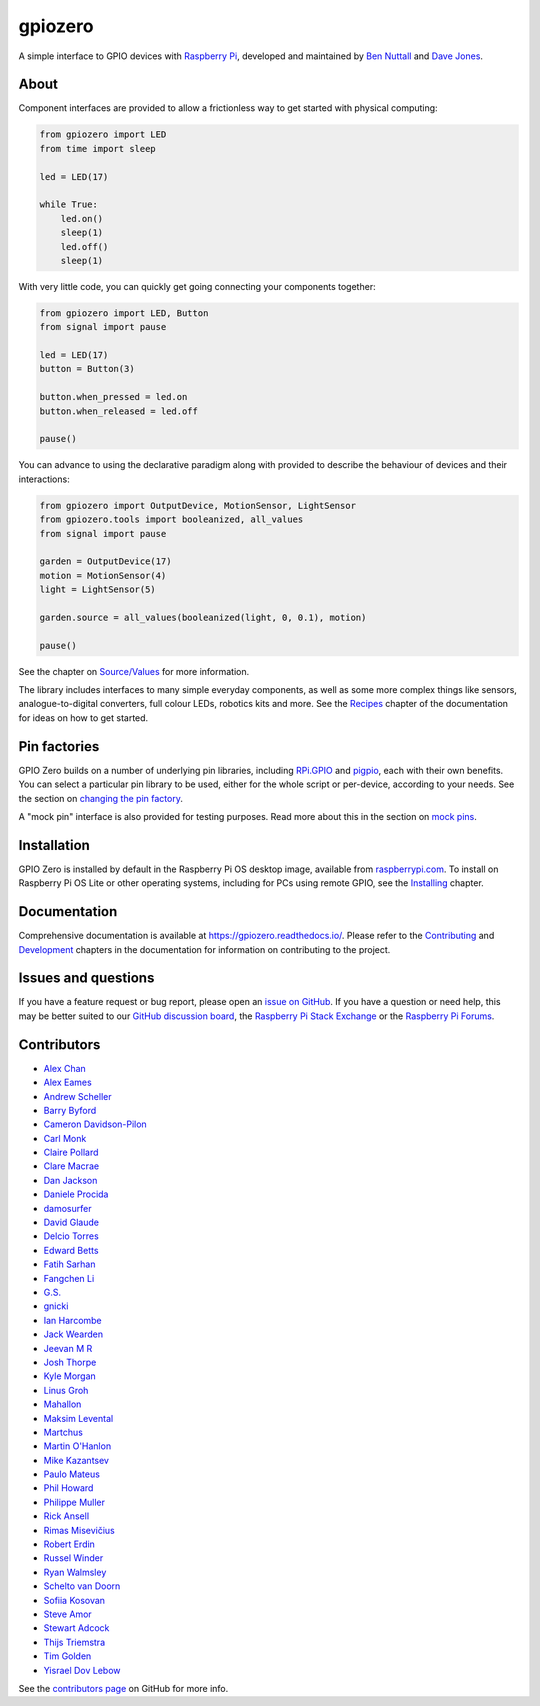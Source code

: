 ========
gpiozero
========

A simple interface to GPIO devices with `Raspberry Pi`_, developed and
maintained by `Ben Nuttall`_ and `Dave Jones`_.

.. _Raspberry Pi: https://www.raspberrypi.com/
.. _Ben Nuttall: https://github.com/bennuttall
.. _Dave Jones: https://github.com/waveform80

About
=====

Component interfaces are provided to allow a frictionless way to get started
with physical computing:

.. code:: python

    from gpiozero import LED
    from time import sleep

    led = LED(17)

    while True:
        led.on()
        sleep(1)
        led.off()
        sleep(1)

With very little code, you can quickly get going connecting your components
together:

.. code:: python

    from gpiozero import LED, Button
    from signal import pause

    led = LED(17)
    button = Button(3)

    button.when_pressed = led.on
    button.when_released = led.off

    pause()

You can advance to using the declarative paradigm along with provided
to describe the behaviour of devices and their interactions:

.. code:: python

    from gpiozero import OutputDevice, MotionSensor, LightSensor
    from gpiozero.tools import booleanized, all_values
    from signal import pause

    garden = OutputDevice(17)
    motion = MotionSensor(4)
    light = LightSensor(5)

    garden.source = all_values(booleanized(light, 0, 0.1), motion)

    pause()

See the chapter on `Source/Values`_ for more information.

.. _Source/Values: https://gpiozero.readthedocs.io/en/stable/source_values.html

The library includes interfaces to many simple everyday components, as well as
some more complex things like sensors, analogue-to-digital converters, full
colour LEDs, robotics kits and more. See the `Recipes`_ chapter of the
documentation for ideas on how to get started.

.. _Recipes: https://gpiozero.readthedocs.io/en/stable/recipes.html

Pin factories
=============

GPIO Zero builds on a number of underlying pin libraries, including `RPi.GPIO`_
and `pigpio`_, each with their own benefits. You can select a particular pin
library to be used, either for the whole script or per-device, according to your
needs. See the section on `changing the pin factory`_.

.. _RPi.GPIO: https://pypi.org/project/RPi.GPIO
.. _pigpio: https://pypi.org/project/pigpio
.. _changing the pin factory: https://gpiozero.readthedocs.io/en/stable/api_pins.html#changing-the-pin-factory

A "mock pin" interface is also provided for testing purposes. Read more about
this in the section on `mock pins`_.

.. _mock pins: https://gpiozero.readthedocs.io/en/stable/api_pins.html#mock-pins

Installation
============

GPIO Zero is installed by default in the Raspberry Pi OS desktop image,
available from `raspberrypi.com`_. To install on Raspberry Pi OS Lite or other
operating systems, including for PCs using remote GPIO, see the `Installing`_
chapter.

.. _raspberrypi.com: https://www.raspberrypi.com/software/
.. _Installing: https://gpiozero.readthedocs.io/en/stable/installing.html

Documentation
=============

Comprehensive documentation is available at https://gpiozero.readthedocs.io/.
Please refer to the `Contributing`_ and `Development`_ chapters in the
documentation for information on contributing to the project.

.. _Contributing: https://gpiozero.readthedocs.io/en/stable/contributing.html
.. _Development: https://gpiozero.readthedocs.io/en/stable/development.html

Issues and questions
====================

If you have a feature request or bug report, please open an `issue on GitHub`_.
If you have a question or need help, this may be better suited to our `GitHub
discussion board`_, the `Raspberry Pi Stack Exchange`_ or the `Raspberry Pi
Forums`_.

.. _issue on GitHub: https://github.com/gpiozero/gpiozero/issues/new
.. _GitHub discussion board: https://github.com/gpiozero/gpiozero/discussions
.. _Raspberry Pi Stack Exchange: https://raspberrypi.stackexchange.com/
.. _Raspberry Pi Forums: https://forums.raspberrypi.com/

Contributors
============

- `Alex Chan`_
- `Alex Eames`_
- `Andrew Scheller`_
- `Barry Byford`_
- `Cameron Davidson-Pilon`_
- `Carl Monk`_
- `Claire Pollard`_
- `Clare Macrae`_
- `Dan Jackson`_
- `Daniele Procida`_
- `damosurfer`_
- `David Glaude`_
- `Delcio Torres`_
- `Edward Betts`_
- `Fatih Sarhan`_
- `Fangchen Li`_
- `G.S.`_
- `gnicki`_
- `Ian Harcombe`_
- `Jack Wearden`_
- `Jeevan M R`_
- `Josh Thorpe`_
- `Kyle Morgan`_
- `Linus Groh`_
- `Mahallon`_
- `Maksim Levental`_
- `Martchus`_
- `Martin O'Hanlon`_
- `Mike Kazantsev`_
- `Paulo Mateus`_
- `Phil Howard`_
- `Philippe Muller`_
- `Rick Ansell`_
- `Rimas Misevičius`_
- `Robert Erdin`_
- `Russel Winder`_
- `Ryan Walmsley`_
- `Schelto van Doorn`_
- `Sofiia Kosovan`_
- `Steve Amor`_
- `Stewart Adcock`_
- `Thijs Triemstra`_
- `Tim Golden`_
- `Yisrael Dov Lebow`_

See the `contributors page`_ on GitHub for more info.

.. _Alex Chan: https://github.com/gpiozero/gpiozero/commits?author=alexwlchan
.. _Alex Eames: https://github.com/gpiozero/gpiozero/commits?author=raspitv
.. _Andrew Scheller: https://github.com/gpiozero/gpiozero/commits?author=lurch
.. _Barry Byford: https://github.com/gpiozero/gpiozero/commits?author=ukBaz
.. _Cameron Davidson-Pilon: https://github.com/gpiozero/gpiozero/commits?author=CamDavidsonPilon
.. _Carl Monk: https://github.com/gpiozero/gpiozero/commits?author=ForToffee
.. _Chris R: https://github.com/gpiozero/gpiozero/commits?author=chrisruk
.. _Claire Pollard: https://github.com/gpiozero/gpiozero/commits?author=tuftii
.. _Clare Macrae: https://github.com/gpiozero/gpiozero/commits?author=claremacrae
.. _Dan Jackson: https://github.com/gpiozero/gpiozero/commits?author=e28eta
.. _Daniele Procida: https://github.com/evildmp
.. _Dariusz Kowalczyk: https://github.com/gpiozero/gpiozero/commits?author=darton
.. _damosurfer: https://github.com/gpiozero/gpiozero/commits?author=damosurfer
.. _David Glaude: https://github.com/gpiozero/gpiozero/commits?author=dglaude
.. _Delcio Torres: https://github.com/gpiozero/gpiozero/commits?author=delciotorres
.. _Edward Betts: https://github.com/gpiozero/gpiozero/commits?author=edwardbetts
.. _Fatih Sarhan: https://github.com/gpiozero/gpiozero/commits?author=f9n
.. _Fangchen Li: https://github.com/gpiozero/gpiozero/commits?author=fangchenli
.. _G.S.: https://github.com/gpiozero/gpiozero/commits?author=gszy
.. _gnicki: https://github.com/gpiozero/gpiozero/commits?author=gnicki2000
.. _Ian Harcombe: https://github.com/gpiozero/gpiozero/commits?author=MrHarcombe
.. _Jack Wearden: https://github.com/gpiozero/gpiozero/commits?author=NotBobTheBuilder
.. _Jeevan M R: https://github.com/gpiozero/gpiozero/commits?author=jee1mr
.. _Josh Thorpe: https://github.com/gpiozero/gpiozero/commits?author=ThorpeJosh
.. _Kyle Morgan: https://github.com/gpiozero/gpiozero/commits?author=knmorgan
.. _Linus Groh: https://github.com/gpiozero/gpiozero/commits?author=linusg
.. _Mahallon: https://github.com/gpiozero/gpiozero/commits?author=Mahallon
.. _Maksim Levental: https://github.com/gpiozero/gpiozero/commits?author=makslevental
.. _Martchus: https://github.com/gpiozero/gpiozero/commits?author=Martchus
.. _Martin O'Hanlon: https://github.com/martinohanlon/commits?author=martinohanlon
.. _Mike Kazantsev: https://github.com/gpiozero/gpiozero/commits?author=mk-fg
.. _Mischa Krüger: https://github.com/gpiozero/gpiozero/commits?author=Makman2
.. _Paulo Mateus: https://github.com/gpiozero/gpiozero/commits?author=SrMouraSilva
.. _Phil Howard: https://github.com/gpiozero/gpiozero/commits?author=Gadgetoid
.. _Philippe Muller: https://github.com/gpiozero/gpiozero/commits?author=pmuller
.. _Rick Ansell: https://github.com/gpiozero/gpiozero/commits?author=ricksbt
.. _Rimas Misevičius: https://github.com/gpiozero/gpiozero/commits?author=rmisev
.. _Robert Erdin: https://github.com/gpiozero/gpiozero/commits?author=roberterdin
.. _Russel Winder: https://github.com/russel
.. _Ryan Walmsley: https://github.com/gpiozero/gpiozero/commits?author=ryanteck
.. _Schelto van Doorn: https://github.com/gpiozero/gpiozero/commits?author=goloplo
.. _Sofiia Kosovan: https://github.com/gpiozero/gpiozero/commits?author=SofiiaKosovan
.. _Steve Amor: https://github.com/gpiozero/gpiozero/commits?author=SteveAmor
.. _Stewart Adcock: https://github.com/gpiozero/gpiozero/commits?author=stewartadcock
.. _Thijs Triemstra: https://github.com/gpiozero/gpiozero/commits?author=thijstriemstra
.. _Tim Golden: https://github.com/gpiozero/gpiozero/commits?author=tjguk
.. _Yisrael Dov Lebow: https://github.com/gpiozero/gpiozero/commits?author=yisraeldov

.. _contributors page: https://github.com/gpiozero/gpiozero/graphs/contributors
